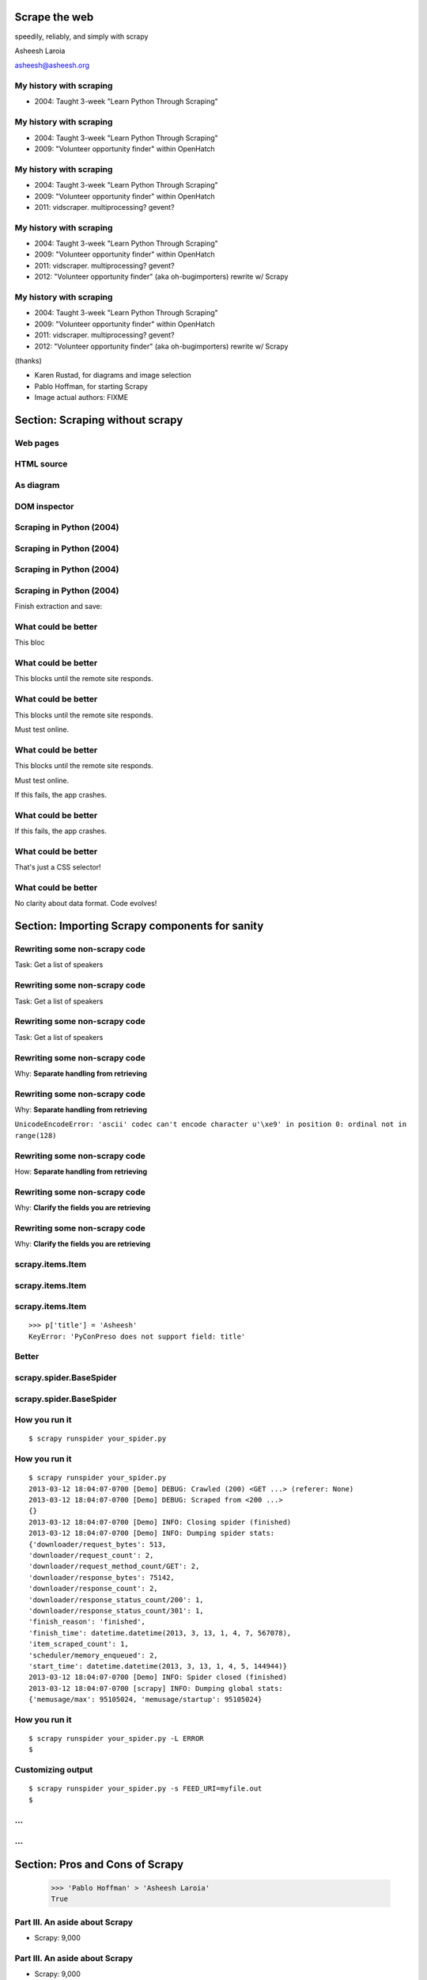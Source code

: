 .. slideconf::
   :theme: single-level

=======================
Scrape the web
=======================

speedily, reliably, and simply with scrapy

Asheesh Laroia

asheesh@asheesh.org

My history with scraping
================================

* 2004: Taught 3-week "Learn Python Through Scraping"

My history with scraping
================================

* 2004: Taught 3-week "Learn Python Through Scraping"

* 2009: "Volunteer opportunity finder" within OpenHatch

My history with scraping
================================

* 2004: Taught 3-week "Learn Python Through Scraping"

* 2009: "Volunteer opportunity finder" within OpenHatch

* 2011: vidscraper. multiprocessing? gevent?

My history with scraping
================================

* 2004: Taught 3-week "Learn Python Through Scraping"

* 2009: "Volunteer opportunity finder" within OpenHatch

* 2011: vidscraper. multiprocessing? gevent?

* 2012: "Volunteer opportunity finder" (aka oh-bugimporters) rewrite w/ Scrapy


My history with scraping
================================

* 2004: Taught 3-week "Learn Python Through Scraping"

* 2009: "Volunteer opportunity finder" within OpenHatch

* 2011: vidscraper. multiprocessing? gevent?

* 2012: "Volunteer opportunity finder" (aka oh-bugimporters) rewrite w/ Scrapy

(thanks)

* Karen Rustad, for diagrams and image selection
* Pablo Hoffman, for starting Scrapy
* Image actual authors: FIXME

======
Section: Scraping without scrapy
======

Web pages
=========

.. figure:: /_static/rendered.png
   :class: fill

HTML source
===========

.. figure:: /_static/view-source.png
   :class: fill

As diagram
==========

.. figure:: /_static/html-structure.gif
   :class: fill

DOM inspector
=============

.. figure:: /_static/inspector.png
   :class: fill

Scraping in Python (2004)
=========================

.. testcode::

   >>> # get a web page
   >>> page = urllib2.urlopen('http://oscon.com/').read()

.. figure:: /_static/view-source.png

Scraping in Python (2004)
=========================

.. testcode::

   >>> # get a web page
   >>> page = urllib2.urlopen('http://oscon.com/').read()
   >>> # parse it
   >>> soup = BeautifulSoup.BeautifulSoup(page)

.. figure:: /_static/html-structure.gif

Scraping in Python (2004)
=========================

.. testcode::

   >>> # get a web page
   >>> page = urllib2.urlopen('http://oscon.com/').read()
   >>> # parse it
   >>> soup = BeautifulSoup.BeautifulSoup(page)
   >>> # find element we want
   >>> matches = soup('div', {'id': 'location_place'})

.. figure:: /_static/inspector.png

Scraping in Python (2004)
=========================

.. testcode::

   >>> # get a web page
   >>> page = urllib2.urlopen('http://oscon.com/').read()
   >>> # parse it
   >>> soup = BeautifulSoup.BeautifulSoup(page)
   >>> # find element we want
   >>> matches = soup('div', {'id': 'location_place'})

Finish extraction and save:


.. testcode::

   >>> # pull out text
   >>> first = matches[0]
   >>> date_range = r[0].find(text=True)
   >>> print date_range
   u'July 22-26, 2013'
   >>> # store results somehow
   >>> save_results({'conference': 'oscon', 'date_range': date_range})

What could be better
====================

.. testcode::

   >>> # get a web page
   >>> page = urllib2.urlopen('http://oscon.com/').read()

This bloc

What could be better
====================

.. testcode::

   >>> # get a web page
   >>> page = urllib2.urlopen('http://oscon.com/').read()

This blocks until the remote site responds.

What could be better
====================

.. testcode::

   >>> # get a web page
   >>> page = urllib2.urlopen('http://oscon.com/').read()

This blocks until the remote site responds.

Must test online.

What could be better
====================

.. testcode::

   >>> # get a web page
   >>> page = urllib2.urlopen('http://oscon.com/').read()

This blocks until the remote site responds.

Must test online.

If this fails, the app crashes.

What could be better
====================

.. testcode::

   >>> # pull out text
   >>> first = matches[0]

If this fails, the app crashes.

What could be better
====================

.. testcode::

   >>> # find element we want
   >>> matches = soup('div', {'id': 'location_place'})

That's just a CSS selector!

What could be better
====================

.. testcode::

   >>> # store results somehow
   >>> save_results({'conference': 'oscon', 'date_range': date_range})

No clarity about data format. Code evolves!

======================================
Section: Importing Scrapy components for sanity
======================================

Rewriting some non-scrapy code
================

Task: Get a list of speakers

Rewriting some non-scrapy code
================

Task: Get a list of speakers

.. testcode::

   SCHED_PAGE='https://us.pycon.org/2013/schedule/'

Rewriting some non-scrapy code
================

Task: Get a list of speakers

.. testcode::

   SCHED_PAGE='https://us.pycon.org/2013/schedule/'

   import requests
   import lxml.html

   def main():
       data = requests.get(SCHED_PAGE)
       parsed = lxml.html.fromstring(data.content)
       for speaker in parsed.cssselect('span.speaker'):
           print speaker.text_content()

Rewriting some non-scrapy code
================

Why: **Separate handling from retrieving**

.. testcode::

   SCHED_PAGE='https://us.pycon.org/2013/schedule/'

   import requests
   import lxml.html

   def main():
       data = requests.get(SCHED_PAGE)
       parsed = lxml.html.fromstring(data.content)
       for speaker in parsed.cssselect('span.speaker'):
           print speaker.text_content()
       #   ↑

Rewriting some non-scrapy code
================

Why: **Separate handling from retrieving**

.. testcode::

   SCHED_PAGE='https://us.pycon.org/2013/schedule/'

   import requests
   import lxml.html

   def main():
       data = requests.get(SCHED_PAGE)
       parsed = lxml.html.fromstring(data.content)
       for speaker in parsed.cssselect('span.speaker'):
           print speaker.text_content()
       #   ↑

``UnicodeEncodeError: 'ascii' codec can't encode character u'\xe9' in position 0: ordinal not in range(128)``

Rewriting some non-scrapy code
================

How: **Separate handling from retrieving**

.. testcode::

   SCHED_PAGE='https://us.pycon.org/2013/schedule/'

   import requests
   import lxml.html

   def get_data():
       data = requests.get(SCHED_PAGE)
       parsed = lxml.html.fromstring(data.content)
       data = []
       for speaker in parsed.cssselect('span.speaker'):
            data.append(speaker.text_content())
       return data


Rewriting some non-scrapy code
================

Why: **Clarify the fields you are retrieving**

.. testcode::

   SCHED_PAGE='https://us.pycon.org/2013/schedule/'

   import requests
   import lxml.html

   def get_data():
       data = requests.get(SCHED_PAGE)
       parsed = lxml.html.fromstring(data.content)
       data = []
       for speaker in parsed.cssselect('span.speaker'):
            datum = {}
            datum['speaker_name'] = speaker.text_content()
	    datum['preso_title'] = None # FIXME
       return data

Rewriting some non-scrapy code
================

Why: **Clarify the fields you are retrieving**

.. testcode::

   SCHED_PAGE='https://us.pycon.org/2013/schedule/'

   import requests
   import lxml.html

   def get_data():
       data = requests.get(SCHED_PAGE)
       parsed = lxml.html.fromstring(data.content)
       data = []
       for speaker in parsed.cssselect('span.speaker'):
            datum = {}
            datum['speaker_name'] = speaker.text_content()
	    datum['preso_title'] = None # FIXME
       return data # ↑

   def handle_datum(datum):
       print datum['title'], 'by', datum['speaker_name']
   #                ↑


scrapy.items.Item
=================

.. testcode::

    class PyConPreso(scrapy.item.Item):
        author = Field()
        preso = Field()

scrapy.items.Item
=================

.. testcode::

    class PyConPreso(scrapy.item.Item):
        author = Field()
        preso = Field()

.. testcode::

    # Similar to...
    {'author': None,
     'preso':  None}

scrapy.items.Item
=================

.. testcode::

    class PyConPreso(scrapy.item.Item):
        author = Field()
        preso = Field()

.. testcode::

    # Similar to...
    {'author': None,
     'preso':  None}

::

   >>> p['title'] = 'Asheesh'
   KeyError: 'PyConPreso does not support field: title'


Better
======

.. testcode::

   def get_data():
       data = requests.get(SCHED_PAGE)
       parsed = lxml.html.fromstring(data.content)
       data = []
       for speaker in parsed.cssselect('span.speaker'):
           author = None # ...
	   preso_title = None # ...
	   item = PyConPreso(
               author=author,
	       preso=preso_title,
           out_data.append(item)
       return out_data

scrapy.spider.BaseSpider
========================

.. testcode::

    import lxml.html
    START_URL = '...'

    class PyConSiteSpider(BaseSpider):
        start_urls = [START_URL]

        def parse(self, response):
            parsed = lxml.html.fromstring(
                              response.body_as_unicode)
            slots = parsed.cssselect('span.speaker')
	    results = []
            for speaker in speakers:
                author = None # placeholder
                preso = None  # placeholder
                results.append(PyConPreso(
		        author=author, preso=preso))
            return results

scrapy.spider.BaseSpider
========================

.. testcode::

    import lxml.html
    START_URL = '...'

    class PyConSiteSpider(BaseSpider):
        start_urls = [START_URL]

        def parse(self, response):
            parsed = lxml.html.fromstring(
                              response.body_as_unicode)
            slots = parsed.cssselect('span.speaker')
            for speaker in speakers:
                author = None # placeholder
                preso = None  # placeholder
                yield PyConPreso(
		        author=author, preso=preso)

How you run it
==============

::

    $ scrapy runspider your_spider.py


How you run it
==============

::

    $ scrapy runspider your_spider.py
    2013-03-12 18:04:07-0700 [Demo] DEBUG: Crawled (200) <GET ...> (referer: None)
    2013-03-12 18:04:07-0700 [Demo] DEBUG: Scraped from <200 ...>
    {}
    2013-03-12 18:04:07-0700 [Demo] INFO: Closing spider (finished)
    2013-03-12 18:04:07-0700 [Demo] INFO: Dumping spider stats:
    {'downloader/request_bytes': 513,
    'downloader/request_count': 2,
    'downloader/request_method_count/GET': 2,
    'downloader/response_bytes': 75142,
    'downloader/response_count': 2,
    'downloader/response_status_count/200': 1,
    'downloader/response_status_count/301': 1,
    'finish_reason': 'finished',
    'finish_time': datetime.datetime(2013, 3, 13, 1, 4, 7, 567078),
    'item_scraped_count': 1,
    'scheduler/memory_enqueued': 2,
    'start_time': datetime.datetime(2013, 3, 13, 1, 4, 5, 144944)}
    2013-03-12 18:04:07-0700 [Demo] INFO: Spider closed (finished)
    2013-03-12 18:04:07-0700 [scrapy] INFO: Dumping global stats:
    {'memusage/max': 95105024, 'memusage/startup': 95105024}

How you run it
==============

::

    $ scrapy runspider your_spider.py -L ERROR
    $

Customizing output
==================

::

    $ scrapy runspider your_spider.py -s FEED_URI=myfile.out
    $
...
===

.. figure:: /_static/scrapy-diagram-1.png
   :class: fill


...
===

.. figure:: /_static/scrapy-diagram-2.png
   :class: fill

===============================
Section: Pros and Cons of Scrapy
===============================

   >>> 'Pablo Hoffman' > 'Asheesh Laroia'
   True

Part III. An aside about Scrapy
===============================

* Scrapy: 9,000

Part III. An aside about Scrapy
===============================

* Scrapy: 9,000

* Mechanize: 20,000

Part III. An aside about Scrapy
===============================

* Scrapy: 9,000

* Mechanize: 20,000

* Requests: 475,000

Scrapy wants you to make a project
==================================

::

  $ scrapy startproject tutorial

Scrapy wants you to make a project
==================================

::

  $ scrapy startproject tutorial

creates

::

  tutorial/
      scrapy.cfg
      tutorial/
          __init__.py
          items.py
          pipelines.py
          settings.py
          spiders/
              __init__.py

Awesome features
================

.. figure:: /_static/cloud.png
   :class: fill

Awesome features...
===================

    $ scrapy runspider your_spider.py &

    $ telnet localhost 6023

Awesome features...
===================

    $ scrapy runspider your_spider.py &

    $ telnet localhost 6023

Gives

    >>> est()
    Execution engine status
    time()-engine.start_time              : 21.3188259602
    engine.is_idle()                      : False
    …


Awesome features...
===================

    $ scrapy runspider your_spider.py &

    $ telnet localhost 6023

Gives

    >>> est()
    Execution engine status
    time()-engine.start_time              : 21.3188259602
    engine.is_idle()                      : False
    …
    >>> import os; os.system('eject')
    0
    >>> # Hmm.

Awesome features...
===================

  $ scrapy runspider your_spider.py -s TELNETCONSOLE_ENABLED=0 -s WEBSERVICE_ENABLED=0

Awesome features...
===================

  $ scrapy runspider your_spider.py -s TELNETCONSOLE_ENABLED=0 -s WEBSERVICE_ENABLED=0

Semi-complex integration with other pieces of code.

==============
Section: Async
==============

.. figure:: /_static/asink.jpg
   :class: fill

If you're not done, say so
==========================

.. testcode::

   def parse(response):
       # do some work...

If you're not done, say so
==========================

.. testcode::

   def parse(response):
       # do some work...
       req = scrapy.http.Request(new_url)
       yield req

If you're not done, say so
==========================

.. testcode::

   def parse(response):
       # do some work...
       req = scrapy.http.Request(new_url,
                                 callback=next_page_handler)
       yield req

   def next_page_handler(response):
       # do some work...
       yield Item()

If you're not done, say so
==========================

.. testcode::

   def parse(response):
       # do some work...
       req = Request(new_url,
                     callback=next_page_handler)
       req.meta['data'] = 'to keep around'
       yield req

   def next_page_handler(response):
       data = response.meta['data'] # pull data out
       # do some work...
       yield Item()

Performance
===========

* Crawl 500 projects' bug trackers:
 * 26 hours

Performance
===========

* Crawl 500 projects' bug trackers:
 * 26 hours

* Add multiprocessing:
 * +1-10 MB * N workers

Performance
===========

* Crawl 500 projects' bug trackers:
 * 26 hours

* Add multiprocessing:
 * +1-10 MB * N workers

* After Scrapy:
 * N=200 simultaneous requests
 * 1 hour 10 min

====
Section: Testing
====


Data is complicated
===================

   >>> p.author
   'Asheesh Laroia, Jessica McKellar, Dana Bauer, Daniel Choi'

Why testing is normally hard
============================


.. testcode::
    ERROR: tests.test_thing

    Traceback (most recent call last):
     ...
     File "/usr/lib/python2.7/urllib2.py", line 1181, in do_open
        raise URLError(err)
    URLError: <urlopen error [Errno -2] Name or service not known>

    Ran 1 test in 0.153s

    FAILED (errors=1)

Why testing is normally hard
============================

.. testcode::
    ERROR: tests.test_thing

    Traceback (most recent call last):
     ...
     File "/usr/lib/python2.7/urllib2.py", line 1181, in do_open
        raise URLError(err)
    URLError: <urlopen error [Errno 110] Connection timed out>

    Ran 1 test in 127.255s

    FAILED (errors=1)

Why testing is normally hard
============================

.. testcode::
    ERROR: tests.test_thing

    Traceback (most recent call last):
     ...
     File "/usr/lib/python2.7/urllib2.py", line 1181, in do_open
        raise URLError(err)
    URLError: <urlopen error [Errno 110] Connection timed out>

    Ran 1 test in 127.255s

    FAILED (errors=1)

mock.patch()?

Why testing is normally hard
============================

.. figure:: /_static/sad-commit.png
   :class: fill

Part V. Testing
===============

.. testcode::

    class PyConSiteSpider(BaseSpider):
        def parse(self, response):
	    # ...
            for speaker in speakers:
	        # ...
                yield PyConPreso(
		        author=author, preso=preso)

Part V. Testing
===============

.. testcode::

    class PyConSiteSpider(BaseSpider):
        def parse(self, response):
	    # ...
            for speaker in speakers:
	        # ...
                yield PyConPreso(
		        author=author, preso=preso)

test:

.. testcode::

    >>> spidey = PyConSiteSpider()
    >>> results = spidey.parse(response)

Part V. Testing
===============

.. testcode::

    class PyConSiteSpider(BaseSpider):
        def parse(self, response):
	    # ...
            for speaker in speakers:
	        # ...
                yield PyConPreso(
		        author=author, preso=preso)

test:

.. testcode::

    >>> spidey = PyConSiteSpider()
    >>> canned_response = HtmlResponse(url='', body=open('saved-data.html').read())
    >>> results = spidey.parse(canned_response)
    >>> assert list(results) == [PyConPreso(author=a, preso=b), ...]


Part V. Testing
===============

.. testcode::

    class PyConSiteSpider(BaseSpider):
        def parse(self, response):
	    # ...
            for speaker in speakers:
	        # ...
                yield PyConPreso(
		        author=author, preso=preso)

test:

.. testcode::

    def test_spider(self):
        expected = [PyConPreso(author=a, preso=b), ...]

        spidey = PyConSiteSpider()
	canned_response = HtmlResponse(url='', body=open('saved-data.html').read())
	results = list(spidey.parse(canned_response))
        self.assertEqual(expected, items)

...
===

.. figure:: /_static/scrapy-diagram-1.png
   :class: fill

More testing
============

.. testcode::

    def test_spider(self):
        url2filename = {'https://us.pycon.org/2013/schedule/':
                               'localcopy.html'}

	expected_data = [PyConPreso(author=a, preso=b), ...]


More testing
============

.. testcode::

    def test_spider(self):
        url2filename = {'https://us.pycon.org/2013/schedule/':
                               'localcopy.html'}

	expected_data = [PyConPreso(author=a, preso=b), ...]

        spidey = PyConSiteSpider()
        request_iterable = spider.start_requests()

More testing
============

.. testcode::

    def test_spider(self):
        url2filename = {'https://us.pycon.org/2013/schedule/':
                               'localcopy.html'}

	expected_data = [PyConPreso(author=a, preso=b), ...]

        spidey = PyConSiteSpider()
        request_iterable = spider.start_requests()

        ar = autoresponse.Autoresponder(
	         url2filename=url2filename,
                 url2errors={})
More testing
============

.. testcode::

    def test_spider(self):
        url2filename = {'https://us.pycon.org/2013/schedule/':
                               'localcopy.html'}

	expected_data = [PyConPreso(author=a, preso=b), ...]

        spidey = PyConSiteSpider()
        request_iterable = spider.start_requests()

        ar = autoresponse.Autoresponder(
	         url2filename=url2filename,
                 url2errors={})

        items = ar.respond_recursively(request_iterable)

	self.assertEqual(expected, items)

========
Section: Javascript
========

Three approaches
================

* Re-write the Javascript in Python

Three approaches
================

* Re-write the Javascript in Python

* Wrap some of the JS in spidermonkey

Three approaches
================

* Re-write the Javascript in Python

* Wrap some of the JS in spidermonkey

* Run it in an actual browser

JavaScript
==========

.. testcode::

    >>> import spidermonkey
    >>> r = spidermonkey.Runtime()

JavaScript
==========

.. testcode::

    >>> import spidermonkey
    >>> r = spidermonkey.Runtime()
    >>> ctx = r.new_context()

JavaScript
==========

.. testcode::

    >>> import spidermonkey
    >>> r = spidermonkey.Runtime()
    >>> ctx = r.new_context()
    >>> cx.eval_script("1 + 2")
    3

JavaScript
==========

.. testcode::

    >>> js_src = '''function (x) { return 3 + x; }'''
    >>> r = spidermonkey.Runtime()
    >>> ctx = r.new_context()
    >>> js_fn = cx.execute(js_src)

JavaScript
==========

.. testcode::

    >>> js_src = '''function (x) { return 3 + x; }'''
    >>> r = spidermonkey.Runtime()
    >>> ctx = r.new_context()
    >>> js_fn = ctx.execute(js_src)
    >>> type(js_fn)
    <type 'spidermonkey.Function'>
    >>> js_fn(3)
    6

JavaScript
==========

.. testcode::

    >>> js_src = '''function (x) { return 3 + x; }'''
    >>> r = spidermonkey.Runtime()
    >>> ctx = r.new_context()
    >>> js_fn = ctx.execute(js_src)
    >>> type(js_fn)
    <type 'spidermonkey.Function'>
    >>> js_fn(3)
    6

Get your source, e.g.

.. testcode::

    def parse(self, response):
       # to get a tag...
       script_content = doc.xpath('//script')[0].text_content()

JavaScript
==========

Also works for non-anonymous functions:

.. testcode::

    >>> js_src = '''function add_three (x) { return 3 + x; }'''
    >>> r = spidermonkey.Runtime()
    >>> ctx = r.new_context()
    >>> js_fn = ctx.execute(js_src)("add_three")
    >>> type(js_fn)
    <type 'spidermonkey.Function'>
    >>> js_fn(3)
    6

JavaScript
==========

.. testcode::

    import selenium
    class MySpider(BaseSpider):
        def __init__(self):
            self.browser = selenium.selenium(...) # configure
            self.browser.start() # synchronously launch

	def parse(self, response):
            self.browser.open(response.url) # GET by browser
	    self.browser.select('//ul') # in-browser XPath

Part VI. Wacky tricks
=====================

A setting for everything
========================

* settings.USER_AGENT

* settings.CONCURRENT_REQUESTS_PER_DOMAIN (= e.g. 1)

* settings.CONCURRENT_REQUEST (= e.g. 800)

* settings.RETRY_ENABLED (= True by default)

* settings.RETRY_TIMES

* settings.RETRY_HTTP_CODES

* Great intro-to-scraping docs

Best-case integration
=====================

* Leave your HTTP to Scrapy.

* Impatient? Item Pipeline.

* Patient? Feed Exporter.

Twisted minus Twisted
=====================

.. figure:: /_static/garfield-minus.png
   :class: fill

==================================
Separate requesting and responding
==================================

.. figure:: /_static/take-away.jpg
   :class: fill

Asheesh Laroia

